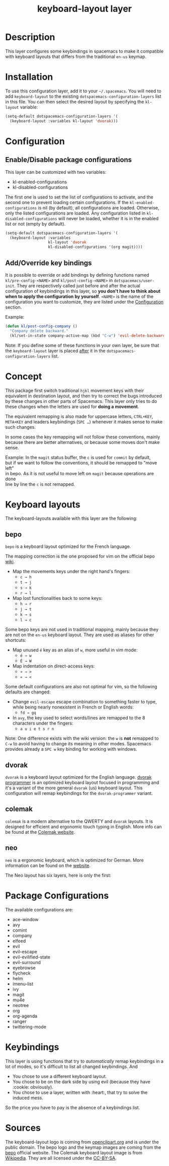 #+TITLE: keyboard-layout layer

[[file:img/keyboard-layout.png]]

* Table of Contents                                         :TOC_4_gh:noexport:
 - [[#description][Description]]
 - [[#installation][Installation]]
 - [[#configuration][Configuration]]
   - [[#enabledisable-package-configurations][Enable/Disable package configurations]]
   - [[#addoverride-key-bindings][Add/Override key bindings]]
 - [[#concept][Concept]]
 - [[#keyboard-layouts][Keyboard layouts]]
   - [[#bepo][bepo]]
   - [[#dvorak][dvorak]]
   - [[#colemak][colemak]]
   - [[#neo][neo]]
 - [[#package-configurations][Package Configurations]]
 - [[#keybindings][Keybindings]]
 - [[#sources][Sources]]

* Description
This layer configures some keybindings in spacemacs to make it compatible with
keyboard layouts that differs from the traditional =en-us= keymap.

* Installation
To use this configuration layer, add it to your =~/.spacemacs=. You will need to
add =keyboard-layout= to the existing =dotspacemacs-configuration-layers= list
in this file. You can then select the desired layout by specifying the
=kl-layout= variable:

#+begin_src emacs-lisp
(setq-default dotspacemacs-configuration-layers '(
  (keyboard-layout :variables kl-layout 'dvorak)))
#+end_src

* Configuration
** Enable/Disable package configurations
This layer can be customized with two variables:
- kl-enabled-configurations
- kl-disabled-configurations

The first one is used to set the list of configurations to activate, and the
second one to prevent loading certain configurations. If the
=kl-enabled-configurations= is nil (by default), all configurations are loaded.
Otherwise, only the listed configurations are loaded. Any configuration listed
in =kl-disabled-configurations= will never be loaded, whether it is in the
enabled list or not (empty by default).

#+begin_src emacs-lisp
(setq-default dotspacemacs-configuration-layers '(
  (keyboard-layout :variables
                   kl-layout 'dvorak
                   kl-disabled-configurations '(org magit))))
#+end_src

** Add/Override key bindings
It is possible to override or add bindings by defining functions named
=kl/pre-config-<NAME>= and =kl/post-config-<NAME>= in =dotspacemacs/user-init=.
They are respectively called just before and after the actual configuration of
keybindings in this layer, so *you don't have to think about when to apply the
configuration by yourself*. =<NAME>= is the name of the configuration you want
to customize, they are listed under the [[#configuration][Configuration]] section.

Example:
#+begin_src emacs-lisp
(defun kl/post-config-company ()
  "Company delete backward."
  (kl/set-in-state company-active-map (kbd "C-w") 'evil-delete-backward-word))
#+end_src

Note: If you define some of these functions in your own layer, be sure that the
=keyboard-layout= layer is placed _after_ it in the
=dotspacemacs-configuration-layers= list.

* Concept
This package first switch traditional ~hjkl~ movement keys with their equivalent
in destination layout, and then try to correct the bugs introduced by these
changes in other parts of Spacemacs. This layer only tries to do these changes
when the letters are used for *doing a movement*.

The equivalent remapping is also made for uppercase letters, ~CTRL+KEY~,
~META+KEY~ and leaders keybindings (~SPC …~) whenever it makes sense to make
such changes.

In some cases the key remapping will not follow these conventions, mainly
because there are better alternatives, or because some moves don't make sense.

#+begin_verse
Example: In the =magit= status buffer, the ~c~ is used for =commit= by default,
but if we want to follow the conventions, it should be remapped to "move left"
in bepo. As it is not useful to move left on =magit= because operations are done
line by line the ~c~ is not remapped.
#+end_verse

* Keyboard layouts
The keyboard-layouts available with this layer are the following:

** bepo
[[file:img/bepo-logo.png]]

=bepo= is a keyboard layout optimized for the French language.

[[file:img/bepo-keymap.png]]

The mapping correction is the one proposed for vim on the official bepo [[http://bepo.fr/wiki/Vim#Principe][wiki]].

- Map the movements keys under the right hand's fingers:
  - ~c → h~
  - ~t → j~
  - ~s → k~
  - ~r → l~

- Map lost functionalities back to some keys:
  - ~h → r~
  - ~j → t~
  - ~k → s~
  - ~l → c~

Some bepo keys are not used in traditional mapping, mainly because they are not
on the =en-us= keyboard layout. They are used as aliases for other shortcuts:

- Map unused ~é~ key as an alias of ~w~, more useful in vim mode:
  - ~é → w~
  - ~É → W~

- Map indentation on direct-access keys:
  - ~» → >~
  - ~« → <~

Some default configurations are also not optimal for vim, so the following
defaults are changed:

- Change =evil-escape= escape combination to something faster to type, while
  being nearly nonexistent in French or English words:
  - ~fd → gq~

- In =avy=, the key used to select words/lines are remapped to the 8 characters
  under the fingers:
  - ~a u i e t s r n~

Note: One difference exists with the wiki version: the ~w~ is *not* remapped to
~C-w~ to avoid having to change its meaning in other modes. Spacemacs provides
already a ~SPC w~ key binding for working with windows.

** dvorak
=dvorak= is a keyboard layout optimized for the English language. [[http://www.kaufmann.no/roland/dvorak/][dvorak
programmer]] is an optimized keyboard layout focused in programming and it's a
variant of the more general =dvorak= (us) keyboard layout. This configuration
will remap keybindings for the =dvorak-programmer= variant.

[[file:img/dvorak-keymap.png]]

** colemak
=colemak= is a modern alternative to the QWERTY and =dvorak= layouts. It is
designed for efficient and ergonomic touch typing in English. More info can be
found at the [[https://colemak.com/][Colemak website]].

[[file:img/colemak-layout.png]]

** neo
=neo= is a ergonomic keyboard, which is optimized for German. More information can
be found on the [[https://www.neo-layout.org/][website]].

The Neo layout has six layers, here is only the first:
[[file:img/neo-layout.png]]
* Package Configurations
The available configurations are:

- ace-window
- avy
- comint
- company
- elfeed
- evil
- evil-escape
- evil-evilified-state
- evil-surround
- eyebrowse
- flycheck
- helm
- imenu-list
- ivy
- magit
- mu4e
- neotree
- org
- org-agenda
- ranger
- twittering-mode

* Keybindings
This layer is using functions that try to /automatically/ remap keybindings in a
lot of modes, so it's difficult to list all changed keybindings. And

- You chose to use a different keyboard layout.
- You chose to be on the dark side by using evil (because they have :cookie: obviously).
- You chose to use a layer, written with :heart:, that try to solve the induced mess.

So the price you have to pay is the absence of a keybindings list.

* Sources
The keyboard-layout logo is coming from [[https://openclipart.org/detail/202777/keyboard-layout][openclipart.org]] and is under the public
domain. The bepo logo and the keymap images are coming from the [[http://bepo.fr/][bepo]] official
website.  The Colemak keyboard layout image is from [[https://en.wikipedia.org/wiki/File:KB_US-Colemak.svg][Wikipedia]]. They are all
licensed under the [[https://creativecommons.org/licenses/by-sa/3.0/deed.en][CC-BY-SA]].
